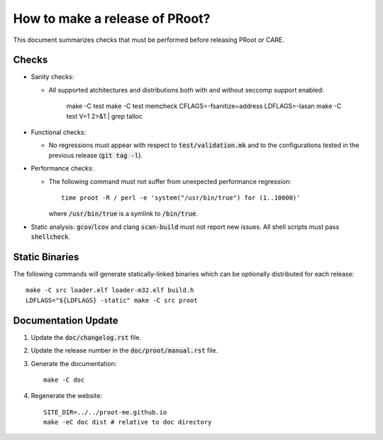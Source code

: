 How to make a release of PRoot?
===============================

This document summarizes checks that must be performed before
releasing PRoot or CARE.

Checks
------

+ Sanity checks:

  * All supported atchitectures and distributions
    both with and without seccomp support enabled:

      make -C test
      make -C test memcheck
      CFLAGS=-fsanitize=address LDFLAGS=-lasan
      make -C test V=1 2>&1 | grep talloc

+ Functional checks:

  * No regressions must appear with respect to :code:`test/validation.mk`
    and to the configurations tested in the previous
    release (:code:`git tag -l`).

+ Performance checks:

  * The following command must not suffer from
    unexpected performance regression::

      time proot -R / perl -e 'system("/usr/bin/true") for (1..10000)'

    where :code:`/usr/bin/true` is a symlink to :code:`/bin/true`.

+ Static analysis: :code:`gcov`/:code:`lcov` and clang :code:`scan-build`
  must not report new issues. All shell scripts must pass :code:`shellcheck`.
  
Static Binaries
---------------

The following commands will generate statically-linked binaries
which can be optionally distributed for each release::

    make -C src loader.elf loader-m32.elf build.h
    LDFLAGS="${LDFLAGS} -static" make -C src proot

Documentation Update
--------------------

1. Update the :code:`doc/changelog.rst` file.

2. Update the release number in the :code:`doc/proot/manual.rst` file.

3. Generate the documentation::

     make -C doc

4. Regenerate the website::

     SITE_DIR=../../proot-me.github.io
     make -eC doc dist # relative to doc directory
